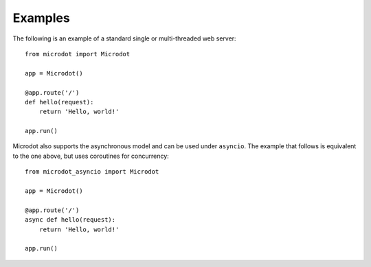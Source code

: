 Examples
--------

The following is an example of a standard single or multi-threaded web
server::

    from microdot import Microdot

    app = Microdot()

    @app.route('/')
    def hello(request):
        return 'Hello, world!'

    app.run()

Microdot also supports the asynchronous model and can be used under
``asyncio``. The example that follows is equivalent to the one above, but uses
coroutines for concurrency::

    from microdot_asyncio import Microdot

    app = Microdot()

    @app.route('/')
    async def hello(request):
        return 'Hello, world!'

    app.run()
